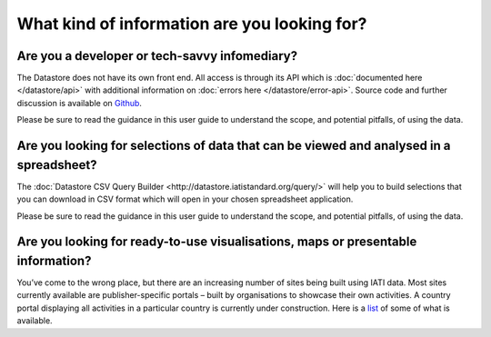 What kind of information are you looking for?
=============================================

Are you a developer or tech-savvy infomediary?
----------------------------------------------

The Datastore does not have its own front end. All access is through its API which is :doc:`documented here </datastore/api>` with additional information on :doc:`errors here </datastore/error-api>`. Source code and further discussion is available on `Github <https://github.com/IATI/IATI-Datastore>`__.

Please be sure to read the guidance in this user guide to understand the scope, and potential pitfalls, of using the data.

Are you looking for selections of data that can be viewed and analysed in a spreadsheet?
----------------------------------------------------------------------------------------

The :doc:`Datastore CSV Query Builder <http://datastore.iatistandard.org/query/>` will help you to build selections that you can download in CSV format which will open in your chosen spreadsheet application.

Please be sure to read the guidance in this user guide to understand the scope, and potential pitfalls, of using the data.

Are you looking for ready-to-use visualisations, maps or presentable information?
---------------------------------------------------------------------------------

You’ve come to the wrong place, but there are an increasing number of sites being built using IATI data. Most sites currently available are publisher-specific portals – built by organisations to showcase their own activities. A country portal displaying all activities in a particular country is currently under construction. Here is a `list <http://www.aidinfolabs.org/category/inspiration/products>`__ of some of what is available.
